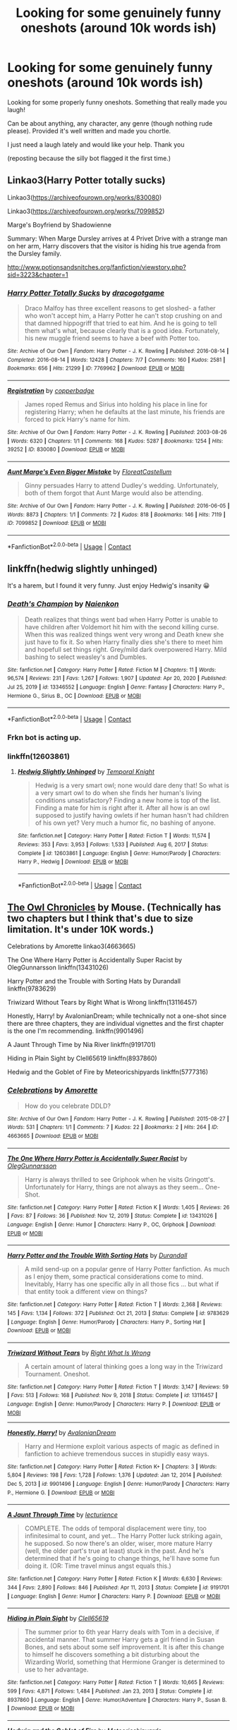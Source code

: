 #+TITLE: Looking for some genuinely funny oneshots (around 10k words ish)

* Looking for some genuinely funny oneshots (around 10k words ish)
:PROPERTIES:
:Author: WhistlingBanshee
:Score: 4
:DateUnix: 1617218599.0
:DateShort: 2021-Mar-31
:FlairText: Discussion
:END:
Looking for some properly funny oneshots. Something that really made you laugh!

Can be about anything, any character, any genre (though nothing rude please). Provided it's well written and made you chortle.

I just need a laugh lately and would like your help. Thank you

(reposting because the silly bot flagged it the first time.)


** Linkao3(Harry Potter totally sucks)

Linkao3([[https://archiveofourown.org/works/830080]])

Linkao3([[https://archiveofourown.org/works/7099852]])

Marge's Boyfriend by Shadowienne

Summary: When Marge Dursley arrives at 4 Privet Drive with a strange man on her arm, Harry discovers that the visitor is hiding his true agenda from the Dursley family.

[[http://www.potionsandsnitches.org/fanfiction/viewstory.php?sid=3223&chapter=1]]
:PROPERTIES:
:Author: ElaineofAstolat
:Score: 2
:DateUnix: 1617224870.0
:DateShort: 2021-Apr-01
:END:

*** [[https://archiveofourown.org/works/7769962][*/Harry Potter Totally Sucks/*]] by [[https://www.archiveofourown.org/users/dracogotgame/pseuds/dracogotgame][/dracogotgame/]]

#+begin_quote
  Draco Malfoy has three excellent reasons to get sloshed- a father who won't accept him, a Harry Potter he can't stop crushing on and that damned hippogriff that tried to eat him. And he is going to tell them what's what, because clearly that is a good idea. Fortunately, his new muggle friend seems to have a beef with Potter too.
#+end_quote

^{/Site/:} ^{Archive} ^{of} ^{Our} ^{Own} ^{*|*} ^{/Fandom/:} ^{Harry} ^{Potter} ^{-} ^{J.} ^{K.} ^{Rowling} ^{*|*} ^{/Published/:} ^{2016-08-14} ^{*|*} ^{/Completed/:} ^{2016-08-14} ^{*|*} ^{/Words/:} ^{12428} ^{*|*} ^{/Chapters/:} ^{7/7} ^{*|*} ^{/Comments/:} ^{160} ^{*|*} ^{/Kudos/:} ^{2581} ^{*|*} ^{/Bookmarks/:} ^{656} ^{*|*} ^{/Hits/:} ^{21299} ^{*|*} ^{/ID/:} ^{7769962} ^{*|*} ^{/Download/:} ^{[[https://archiveofourown.org/downloads/7769962/Harry%20Potter%20Totally.epub?updated_at=1614397963][EPUB]]} ^{or} ^{[[https://archiveofourown.org/downloads/7769962/Harry%20Potter%20Totally.mobi?updated_at=1614397963][MOBI]]}

--------------

[[https://archiveofourown.org/works/830080][*/Registration/*]] by [[https://www.archiveofourown.org/users/copperbadge/pseuds/copperbadge][/copperbadge/]]

#+begin_quote
  James roped Remus and Sirius into holding his place in line for registering Harry; when he defaults at the last minute, his friends are forced to pick Harry's name for him.
#+end_quote

^{/Site/:} ^{Archive} ^{of} ^{Our} ^{Own} ^{*|*} ^{/Fandom/:} ^{Harry} ^{Potter} ^{-} ^{J.} ^{K.} ^{Rowling} ^{*|*} ^{/Published/:} ^{2003-08-26} ^{*|*} ^{/Words/:} ^{6320} ^{*|*} ^{/Chapters/:} ^{1/1} ^{*|*} ^{/Comments/:} ^{168} ^{*|*} ^{/Kudos/:} ^{5287} ^{*|*} ^{/Bookmarks/:} ^{1254} ^{*|*} ^{/Hits/:} ^{39252} ^{*|*} ^{/ID/:} ^{830080} ^{*|*} ^{/Download/:} ^{[[https://archiveofourown.org/downloads/830080/Registration.epub?updated_at=1610310287][EPUB]]} ^{or} ^{[[https://archiveofourown.org/downloads/830080/Registration.mobi?updated_at=1610310287][MOBI]]}

--------------

[[https://archiveofourown.org/works/7099852][*/Aunt Marge's Even Bigger Mistake/*]] by [[https://www.archiveofourown.org/users/FloreatCastellum/pseuds/FloreatCastellum][/FloreatCastellum/]]

#+begin_quote
  Ginny persuades Harry to attend Dudley's wedding. Unfortunately, both of them forgot that Aunt Marge would also be attending.
#+end_quote

^{/Site/:} ^{Archive} ^{of} ^{Our} ^{Own} ^{*|*} ^{/Fandom/:} ^{Harry} ^{Potter} ^{-} ^{J.} ^{K.} ^{Rowling} ^{*|*} ^{/Published/:} ^{2016-06-05} ^{*|*} ^{/Words/:} ^{8873} ^{*|*} ^{/Chapters/:} ^{1/1} ^{*|*} ^{/Comments/:} ^{72} ^{*|*} ^{/Kudos/:} ^{818} ^{*|*} ^{/Bookmarks/:} ^{146} ^{*|*} ^{/Hits/:} ^{7119} ^{*|*} ^{/ID/:} ^{7099852} ^{*|*} ^{/Download/:} ^{[[https://archiveofourown.org/downloads/7099852/Aunt%20Marges%20Even%20Bigger.epub?updated_at=1465137638][EPUB]]} ^{or} ^{[[https://archiveofourown.org/downloads/7099852/Aunt%20Marges%20Even%20Bigger.mobi?updated_at=1465137638][MOBI]]}

--------------

*FanfictionBot*^{2.0.0-beta} | [[https://github.com/FanfictionBot/reddit-ffn-bot/wiki/Usage][Usage]] | [[https://www.reddit.com/message/compose?to=tusing][Contact]]
:PROPERTIES:
:Author: FanfictionBot
:Score: 2
:DateUnix: 1617224896.0
:DateShort: 2021-Apr-01
:END:


** linkffn(hedwig slightly unhinged)

It's a harem, but I found it very funny. Just enjoy Hedwig's insanity 😀
:PROPERTIES:
:Author: IceReddit87
:Score: 1
:DateUnix: 1617220217.0
:DateShort: 2021-Apr-01
:END:

*** [[https://www.fanfiction.net/s/13346552/1/][*/Death's Champion/*]] by [[https://www.fanfiction.net/u/9702443/Naienkon][/Naienkon/]]

#+begin_quote
  Death realizes that things went bad when Harry Potter is unable to have children after Voldemort hit him with the second killing curse. When this was realized things went very wrong and Death knew she just have to fix it. So when Harry finally dies she's there to meet him and hopefull set things right. Grey/mild dark overpowered Harry. Mild bashing to select weasley's and Dumbles.
#+end_quote

^{/Site/:} ^{fanfiction.net} ^{*|*} ^{/Category/:} ^{Harry} ^{Potter} ^{*|*} ^{/Rated/:} ^{Fiction} ^{M} ^{*|*} ^{/Chapters/:} ^{11} ^{*|*} ^{/Words/:} ^{96,574} ^{*|*} ^{/Reviews/:} ^{231} ^{*|*} ^{/Favs/:} ^{1,267} ^{*|*} ^{/Follows/:} ^{1,907} ^{*|*} ^{/Updated/:} ^{Apr} ^{20,} ^{2020} ^{*|*} ^{/Published/:} ^{Jul} ^{25,} ^{2019} ^{*|*} ^{/id/:} ^{13346552} ^{*|*} ^{/Language/:} ^{English} ^{*|*} ^{/Genre/:} ^{Fantasy} ^{*|*} ^{/Characters/:} ^{Harry} ^{P.,} ^{Hermione} ^{G.,} ^{Sirius} ^{B.,} ^{OC} ^{*|*} ^{/Download/:} ^{[[http://www.ff2ebook.com/old/ffn-bot/index.php?id=13346552&source=ff&filetype=epub][EPUB]]} ^{or} ^{[[http://www.ff2ebook.com/old/ffn-bot/index.php?id=13346552&source=ff&filetype=mobi][MOBI]]}

--------------

*FanfictionBot*^{2.0.0-beta} | [[https://github.com/FanfictionBot/reddit-ffn-bot/wiki/Usage][Usage]] | [[https://www.reddit.com/message/compose?to=tusing][Contact]]
:PROPERTIES:
:Author: FanfictionBot
:Score: 1
:DateUnix: 1617220238.0
:DateShort: 2021-Apr-01
:END:


*** Frkn bot is acting up.
:PROPERTIES:
:Author: IceReddit87
:Score: 1
:DateUnix: 1617220300.0
:DateShort: 2021-Apr-01
:END:


*** linkffn(12603861)
:PROPERTIES:
:Author: celegans25
:Score: 1
:DateUnix: 1617231862.0
:DateShort: 2021-Apr-01
:END:

**** [[https://www.fanfiction.net/s/12603861/1/][*/Hedwig Slightly Unhinged/*]] by [[https://www.fanfiction.net/u/1057022/Temporal-Knight][/Temporal Knight/]]

#+begin_quote
  Hedwig is a very smart owl; none would dare deny that! So what is a very smart owl to do when she finds her human's living conditions unsatisfactory? Finding a new home is top of the list. Finding a mate for him is right after it. After all how is an owl supposed to justify having owlets if her human hasn't had children of his own yet? Very much a humor fic, no bashing of anyone.
#+end_quote

^{/Site/:} ^{fanfiction.net} ^{*|*} ^{/Category/:} ^{Harry} ^{Potter} ^{*|*} ^{/Rated/:} ^{Fiction} ^{T} ^{*|*} ^{/Words/:} ^{11,574} ^{*|*} ^{/Reviews/:} ^{353} ^{*|*} ^{/Favs/:} ^{3,953} ^{*|*} ^{/Follows/:} ^{1,533} ^{*|*} ^{/Published/:} ^{Aug} ^{6,} ^{2017} ^{*|*} ^{/Status/:} ^{Complete} ^{*|*} ^{/id/:} ^{12603861} ^{*|*} ^{/Language/:} ^{English} ^{*|*} ^{/Genre/:} ^{Humor/Parody} ^{*|*} ^{/Characters/:} ^{Harry} ^{P.,} ^{Hedwig} ^{*|*} ^{/Download/:} ^{[[http://www.ff2ebook.com/old/ffn-bot/index.php?id=12603861&source=ff&filetype=epub][EPUB]]} ^{or} ^{[[http://www.ff2ebook.com/old/ffn-bot/index.php?id=12603861&source=ff&filetype=mobi][MOBI]]}

--------------

*FanfictionBot*^{2.0.0-beta} | [[https://github.com/FanfictionBot/reddit-ffn-bot/wiki/Usage][Usage]] | [[https://www.reddit.com/message/compose?to=tusing][Contact]]
:PROPERTIES:
:Author: FanfictionBot
:Score: 1
:DateUnix: 1617231884.0
:DateShort: 2021-Apr-01
:END:


** [[http://occlumency.sycophanthex.com/viewstory.php?sid=3006][The Owl Chronicles]] by Mouse. (Technically has two chapters but I think that's due to size limitation. It's under 10K words.)

Celebrations by Amorette linkao3(4663665)

The One Where Harry Potter is Accidentally Super Racist by OlegGunnarsson linkffn(13431026)

Harry Potter and the Trouble with Sorting Hats by Durandall linkffn(9783629)

Triwizard Without Tears by Right What is Wrong linkffn(13116457)

Honestly, Harry! by AvalonianDream; while technically not a one-shot since there are three chapters, they are individual vignettes and the first chapter is the one I'm recommending. linkffn(9901496)

A Jaunt Through Time by Nia River linkffn(9191701)

Hiding in Plain Sight by Clell65619 linkffn(8937860)

Hedwig and the Goblet of Fire by Meteoricshipyards linkffn(5777316)
:PROPERTIES:
:Author: JennaSayquah
:Score: 1
:DateUnix: 1617243854.0
:DateShort: 2021-Apr-01
:END:

*** [[https://archiveofourown.org/works/4663665][*/Celebrations/*]] by [[https://www.archiveofourown.org/users/Amorette/pseuds/Amorette][/Amorette/]]

#+begin_quote
  How do you celebrate DDLD?
#+end_quote

^{/Site/:} ^{Archive} ^{of} ^{Our} ^{Own} ^{*|*} ^{/Fandom/:} ^{Harry} ^{Potter} ^{-} ^{J.} ^{K.} ^{Rowling} ^{*|*} ^{/Published/:} ^{2015-08-27} ^{*|*} ^{/Words/:} ^{531} ^{*|*} ^{/Chapters/:} ^{1/1} ^{*|*} ^{/Comments/:} ^{7} ^{*|*} ^{/Kudos/:} ^{22} ^{*|*} ^{/Bookmarks/:} ^{2} ^{*|*} ^{/Hits/:} ^{264} ^{*|*} ^{/ID/:} ^{4663665} ^{*|*} ^{/Download/:} ^{[[https://archiveofourown.org/downloads/4663665/Celebrations.epub?updated_at=1440637864][EPUB]]} ^{or} ^{[[https://archiveofourown.org/downloads/4663665/Celebrations.mobi?updated_at=1440637864][MOBI]]}

--------------

[[https://www.fanfiction.net/s/13431026/1/][*/The One Where Harry Potter is Accidentally Super Racist/*]] by [[https://www.fanfiction.net/u/10654210/OlegGunnarsson][/OlegGunnarsson/]]

#+begin_quote
  Harry is always thrilled to see Griphook when he visits Gringott's. Unfortunately for Harry, things are not always as they seem... One-Shot.
#+end_quote

^{/Site/:} ^{fanfiction.net} ^{*|*} ^{/Category/:} ^{Harry} ^{Potter} ^{*|*} ^{/Rated/:} ^{Fiction} ^{K} ^{*|*} ^{/Words/:} ^{1,405} ^{*|*} ^{/Reviews/:} ^{26} ^{*|*} ^{/Favs/:} ^{87} ^{*|*} ^{/Follows/:} ^{36} ^{*|*} ^{/Published/:} ^{Nov} ^{12,} ^{2019} ^{*|*} ^{/Status/:} ^{Complete} ^{*|*} ^{/id/:} ^{13431026} ^{*|*} ^{/Language/:} ^{English} ^{*|*} ^{/Genre/:} ^{Humor} ^{*|*} ^{/Characters/:} ^{Harry} ^{P.,} ^{OC,} ^{Griphook} ^{*|*} ^{/Download/:} ^{[[http://www.ff2ebook.com/old/ffn-bot/index.php?id=13431026&source=ff&filetype=epub][EPUB]]} ^{or} ^{[[http://www.ff2ebook.com/old/ffn-bot/index.php?id=13431026&source=ff&filetype=mobi][MOBI]]}

--------------

[[https://www.fanfiction.net/s/9783629/1/][*/Harry Potter and the Trouble With Sorting Hats/*]] by [[https://www.fanfiction.net/u/47897/Durandall][/Durandall/]]

#+begin_quote
  A mild send-up on a popular genre of Harry Potter fanfiction. As much as I enjoy them, some practical considerations come to mind. Inevitably, Harry has one specific ally in all those fics ... but what if that entity took a different view on things?
#+end_quote

^{/Site/:} ^{fanfiction.net} ^{*|*} ^{/Category/:} ^{Harry} ^{Potter} ^{*|*} ^{/Rated/:} ^{Fiction} ^{T} ^{*|*} ^{/Words/:} ^{2,368} ^{*|*} ^{/Reviews/:} ^{145} ^{*|*} ^{/Favs/:} ^{1,134} ^{*|*} ^{/Follows/:} ^{372} ^{*|*} ^{/Published/:} ^{Oct} ^{21,} ^{2013} ^{*|*} ^{/Status/:} ^{Complete} ^{*|*} ^{/id/:} ^{9783629} ^{*|*} ^{/Language/:} ^{English} ^{*|*} ^{/Genre/:} ^{Humor/Parody} ^{*|*} ^{/Characters/:} ^{Harry} ^{P.,} ^{Sorting} ^{Hat} ^{*|*} ^{/Download/:} ^{[[http://www.ff2ebook.com/old/ffn-bot/index.php?id=9783629&source=ff&filetype=epub][EPUB]]} ^{or} ^{[[http://www.ff2ebook.com/old/ffn-bot/index.php?id=9783629&source=ff&filetype=mobi][MOBI]]}

--------------

[[https://www.fanfiction.net/s/13116457/1/][*/Triwizard Without Tears/*]] by [[https://www.fanfiction.net/u/8548502/Right-What-Is-Wrong][/Right What Is Wrong/]]

#+begin_quote
  A certain amount of lateral thinking goes a long way in the Triwizard Tournament. Oneshot.
#+end_quote

^{/Site/:} ^{fanfiction.net} ^{*|*} ^{/Category/:} ^{Harry} ^{Potter} ^{*|*} ^{/Rated/:} ^{Fiction} ^{T} ^{*|*} ^{/Words/:} ^{3,147} ^{*|*} ^{/Reviews/:} ^{59} ^{*|*} ^{/Favs/:} ^{513} ^{*|*} ^{/Follows/:} ^{168} ^{*|*} ^{/Published/:} ^{Nov} ^{9,} ^{2018} ^{*|*} ^{/Status/:} ^{Complete} ^{*|*} ^{/id/:} ^{13116457} ^{*|*} ^{/Language/:} ^{English} ^{*|*} ^{/Genre/:} ^{Humor/Parody} ^{*|*} ^{/Characters/:} ^{Harry} ^{P.} ^{*|*} ^{/Download/:} ^{[[http://www.ff2ebook.com/old/ffn-bot/index.php?id=13116457&source=ff&filetype=epub][EPUB]]} ^{or} ^{[[http://www.ff2ebook.com/old/ffn-bot/index.php?id=13116457&source=ff&filetype=mobi][MOBI]]}

--------------

[[https://www.fanfiction.net/s/9901496/1/][*/Honestly, Harry!/*]] by [[https://www.fanfiction.net/u/4792889/AvalonianDream][/AvalonianDream/]]

#+begin_quote
  Harry and Hermione exploit various aspects of magic as defined in fanfiction to achieve tremendous succes in stupidly easy ways.
#+end_quote

^{/Site/:} ^{fanfiction.net} ^{*|*} ^{/Category/:} ^{Harry} ^{Potter} ^{*|*} ^{/Rated/:} ^{Fiction} ^{K+} ^{*|*} ^{/Chapters/:} ^{3} ^{*|*} ^{/Words/:} ^{5,804} ^{*|*} ^{/Reviews/:} ^{198} ^{*|*} ^{/Favs/:} ^{1,728} ^{*|*} ^{/Follows/:} ^{1,376} ^{*|*} ^{/Updated/:} ^{Jan} ^{12,} ^{2014} ^{*|*} ^{/Published/:} ^{Dec} ^{5,} ^{2013} ^{*|*} ^{/id/:} ^{9901496} ^{*|*} ^{/Language/:} ^{English} ^{*|*} ^{/Genre/:} ^{Humor/Parody} ^{*|*} ^{/Characters/:} ^{Harry} ^{P.,} ^{Hermione} ^{G.} ^{*|*} ^{/Download/:} ^{[[http://www.ff2ebook.com/old/ffn-bot/index.php?id=9901496&source=ff&filetype=epub][EPUB]]} ^{or} ^{[[http://www.ff2ebook.com/old/ffn-bot/index.php?id=9901496&source=ff&filetype=mobi][MOBI]]}

--------------

[[https://www.fanfiction.net/s/9191701/1/][*/A Jaunt Through Time/*]] by [[https://www.fanfiction.net/u/780029/lecturience][/lecturience/]]

#+begin_quote
  COMPLETE. The odds of temporal displacement were tiny, too infinitesimal to count, and yet... The Harry Potter luck striking again, he supposed. So now there's an older, wiser, more mature Harry (well, the older part's true at least) stuck in the past. And he's determined that if he's going to change things, he'll have some fun doing it. (OR: Time travel minus angst equals this.)
#+end_quote

^{/Site/:} ^{fanfiction.net} ^{*|*} ^{/Category/:} ^{Harry} ^{Potter} ^{*|*} ^{/Rated/:} ^{Fiction} ^{K} ^{*|*} ^{/Words/:} ^{6,630} ^{*|*} ^{/Reviews/:} ^{344} ^{*|*} ^{/Favs/:} ^{2,890} ^{*|*} ^{/Follows/:} ^{846} ^{*|*} ^{/Published/:} ^{Apr} ^{11,} ^{2013} ^{*|*} ^{/Status/:} ^{Complete} ^{*|*} ^{/id/:} ^{9191701} ^{*|*} ^{/Language/:} ^{English} ^{*|*} ^{/Genre/:} ^{Humor} ^{*|*} ^{/Characters/:} ^{Harry} ^{P.} ^{*|*} ^{/Download/:} ^{[[http://www.ff2ebook.com/old/ffn-bot/index.php?id=9191701&source=ff&filetype=epub][EPUB]]} ^{or} ^{[[http://www.ff2ebook.com/old/ffn-bot/index.php?id=9191701&source=ff&filetype=mobi][MOBI]]}

--------------

[[https://www.fanfiction.net/s/8937860/1/][*/Hiding in Plain Sight/*]] by [[https://www.fanfiction.net/u/1298529/Clell65619][/Clell65619/]]

#+begin_quote
  The summer prior to 6th year Harry deals with Tom in a decisive, if accidental manner. That summer Harry gets a girl friend in Susan Bones, and sets about some self improvement. It is after this change to himself he discovers something a bit disturbing about the Wizarding World, something that Hermione Granger is determined to use to her advantage.
#+end_quote

^{/Site/:} ^{fanfiction.net} ^{*|*} ^{/Category/:} ^{Harry} ^{Potter} ^{*|*} ^{/Rated/:} ^{Fiction} ^{T} ^{*|*} ^{/Words/:} ^{10,665} ^{*|*} ^{/Reviews/:} ^{599} ^{*|*} ^{/Favs/:} ^{4,871} ^{*|*} ^{/Follows/:} ^{1,484} ^{*|*} ^{/Published/:} ^{Jan} ^{23,} ^{2013} ^{*|*} ^{/Status/:} ^{Complete} ^{*|*} ^{/id/:} ^{8937860} ^{*|*} ^{/Language/:} ^{English} ^{*|*} ^{/Genre/:} ^{Humor/Adventure} ^{*|*} ^{/Characters/:} ^{Harry} ^{P.,} ^{Susan} ^{B.} ^{*|*} ^{/Download/:} ^{[[http://www.ff2ebook.com/old/ffn-bot/index.php?id=8937860&source=ff&filetype=epub][EPUB]]} ^{or} ^{[[http://www.ff2ebook.com/old/ffn-bot/index.php?id=8937860&source=ff&filetype=mobi][MOBI]]}

--------------

[[https://www.fanfiction.net/s/5777316/1/][*/Hedwig and the Goblet of Fire/*]] by [[https://www.fanfiction.net/u/897648/Meteoricshipyards][/Meteoricshipyards/]]

#+begin_quote
  Harry uses Hedwig to test the restrictions on the Goblet of Fire. Obviously, they're not good enough to stop the smartest owl in Britain!
#+end_quote

^{/Site/:} ^{fanfiction.net} ^{*|*} ^{/Category/:} ^{Harry} ^{Potter} ^{*|*} ^{/Rated/:} ^{Fiction} ^{T} ^{*|*} ^{/Words/:} ^{3,993} ^{*|*} ^{/Reviews/:} ^{517} ^{*|*} ^{/Favs/:} ^{4,706} ^{*|*} ^{/Follows/:} ^{1,227} ^{*|*} ^{/Published/:} ^{Feb} ^{26,} ^{2010} ^{*|*} ^{/Status/:} ^{Complete} ^{*|*} ^{/id/:} ^{5777316} ^{*|*} ^{/Language/:} ^{English} ^{*|*} ^{/Genre/:} ^{Humor} ^{*|*} ^{/Characters/:} ^{Harry} ^{P.,} ^{Parvati} ^{P.} ^{*|*} ^{/Download/:} ^{[[http://www.ff2ebook.com/old/ffn-bot/index.php?id=5777316&source=ff&filetype=epub][EPUB]]} ^{or} ^{[[http://www.ff2ebook.com/old/ffn-bot/index.php?id=5777316&source=ff&filetype=mobi][MOBI]]}

--------------

*FanfictionBot*^{2.0.0-beta} | [[https://github.com/FanfictionBot/reddit-ffn-bot/wiki/Usage][Usage]] | [[https://www.reddit.com/message/compose?to=tusing][Contact]]
:PROPERTIES:
:Author: FanfictionBot
:Score: 1
:DateUnix: 1617243900.0
:DateShort: 2021-Apr-01
:END:
